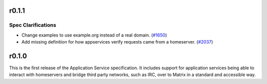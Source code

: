 r0.1.1
======

Spec Clarifications
-------------------

- Change examples to use example.org instead of a real domain. (`#1650 <https://github.com/matrix-org/matrix-doc/issues/1650>`_)
- Add missing definition for how appservices verify requests came from a homeserver. (`#2037 <https://github.com/matrix-org/matrix-doc/issues/2037>`_)


r0.1.0
======

This is the first release of the Application Service specification. It
includes support for application services being able to interact with
homeservers and bridge third party networks, such as IRC, over to Matrix
in a standard and accessible way.
